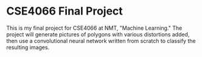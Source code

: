 * CSE4066 Final Project

  This is my final project for CSE4066 at NMT, "Machine Learning." The
  project will generate pictures of polygons with various distortions
  added, then use a convolutional neural network written from scratch
  to classify the resulting images.
